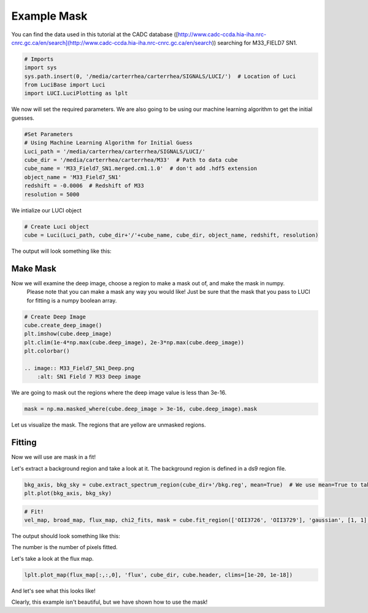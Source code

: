 .. _example_mask:

Example Mask
============



You can find the data used in this tutorial at the CADC database ([http://www.cadc-ccda.hia-iha.nrc-cnrc.gc.ca/en/search](http://www.cadc-ccda.hia-iha.nrc-cnrc.gc.ca/en/search)) searching
for M33_FIELD7 SN1.

.. code-block:: python

    # Imports
    import sys
    sys.path.insert(0, '/media/carterrhea/carterrhea/SIGNALS/LUCI/')  # Location of Luci
    from LuciBase import Luci
    import LUCI.LuciPlotting as lplt

We now will set the required parameters. We are also going to be using our machine learning algorithm to get the initial guesses.

.. code-block:: python

    #Set Parameters
    # Using Machine Learning Algorithm for Initial Guess
    Luci_path = '/media/carterrhea/carterrhea/SIGNALS/LUCI/'
    cube_dir = '/media/carterrhea/carterrhea/M33'  # Path to data cube
    cube_name = 'M33_Field7_SN1.merged.cm1.1.0'  # don't add .hdf5 extension
    object_name = 'M33_Field7_SN1'
    redshift = -0.0006  # Redshift of M33
    resolution = 5000


We intialize our LUCI object

.. code-block:: python

    # Create Luci object
    cube = Luci(Luci_path, cube_dir+'/'+cube_name, cube_dir, object_name, redshift, resolution)

The output will look something like this:

.. image:: ReadingIn.png
    :alt: Luci Initialization Output



Make Mask
^^^^^^^^^

Now we will examine the deep image, choose a region to make a mask out of, and make the mask in numpy.
  Please note that you can make a mask any way you would like! Just be sure that the mask that you pass to LUCI for fitting is a numpy boolean array.


.. code-block:: python

    # Create Deep Image
    cube.create_deep_image()
    plt.imshow(cube.deep_image)
    plt.clim(1e-4*np.max(cube.deep_image), 2e-3*np.max(cube.deep_image))
    plt.colorbar()

    .. image:: M33_Field7_SN1_Deep.png
        :alt: SN1 Field 7 M33 Deep image

We are going to mask out the regions where the deep image value is less than 3e-16.

.. code-block:: python

    mask = np.ma.masked_where(cube.deep_image > 3e-16, cube.deep_image).mask

Let us visualize the mask. The regions that are yellow are unmasked regions.

.. image:: M33_Field7_SN1_Deep_mask.png
    :alt: Mask



Fitting
^^^^^^^

Now we will use are mask in a fit!

Let's extract a background region and take a look at it. The background region is defined in a ds9 region file.

.. code-block:: python

    bkg_axis, bkg_sky = cube.extract_spectrum_region(cube_dir+'/bkg.reg', mean=True)  # We use mean=True to take the mean of the emission in the region instead of the sum
    plt.plot(bkg_axis, bkg_sky)

.. image:: M33-SN1-BKG.png
    :alt: M33 SN1 bkg

.. code-block:: python

    # Fit!
    vel_map, broad_map, flux_map, chi2_fits, mask = cube.fit_region(['OII3726', 'OII3729'], 'gaussian', [1, 1], [1, 1], mask, bkg=bkg_sky, binning=2)

The output should look something like this:

.. image:: M33-SN1-Mask-Fit.png
    :alt: Fit Output

The number is the number of pixels fitted.

Let's take a look at the flux map.

.. code-block:: python

    lplt.plot_map(flux_map[:,:,0], 'flux', cube_dir, cube.header, clims=[1e-20, 1e-18])

And let's see what this looks like!

.. image:: M33-SN1-Mask-Flux.png
    :alt: M33-SN1-Mask-Flux


Clearly, this example isn't beautiful, but we have shown how to use the mask!
